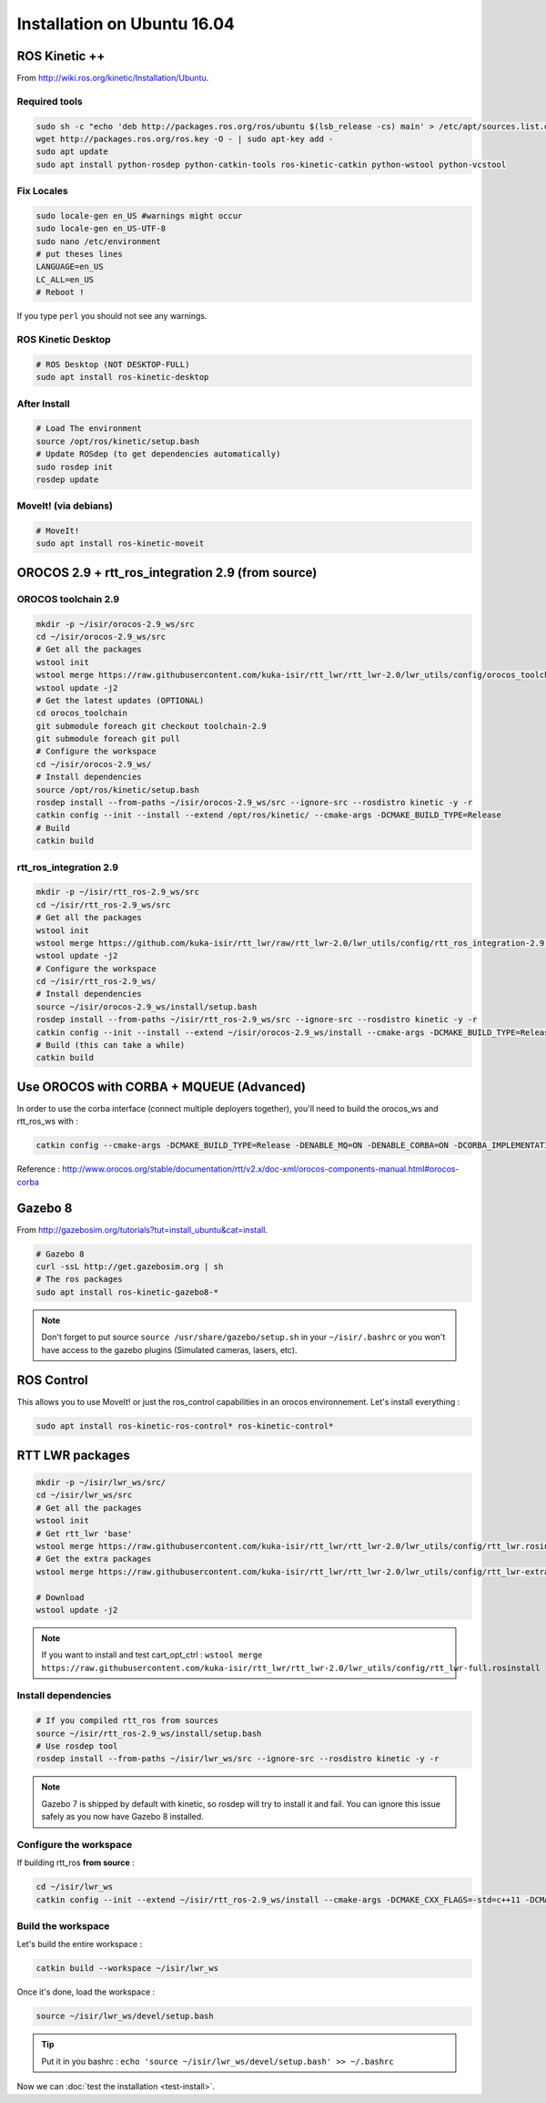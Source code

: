 Installation on Ubuntu 16.04
============================

ROS Kinetic ++
--------------

From  http://wiki.ros.org/kinetic/Installation/Ubuntu.

Required tools
~~~~~~~~~~~~~~

.. code-block:: bash

    sudo sh -c "echo 'deb http://packages.ros.org/ros/ubuntu $(lsb_release -cs) main' > /etc/apt/sources.list.d/ros-latest.list"
    wget http://packages.ros.org/ros.key -O - | sudo apt-key add -
    sudo apt update
    sudo apt install python-rosdep python-catkin-tools ros-kinetic-catkin python-wstool python-vcstool

Fix Locales
~~~~~~~~~~~

.. code-block:: bash

   sudo locale-gen en_US #warnings might occur
   sudo locale-gen en_US-UTF-8
   sudo nano /etc/environment
   # put theses lines
   LANGUAGE=en_US
   LC_ALL=en_US
   # Reboot !

If you type ``perl`` you should not see any warnings.

ROS Kinetic Desktop
~~~~~~~~~~~~~~~~~~~

.. code-block:: bash

    # ROS Desktop (NOT DESKTOP-FULL)
    sudo apt install ros-kinetic-desktop

After Install
~~~~~~~~~~~~~

.. code-block:: bash

    # Load The environment
    source /opt/ros/kinetic/setup.bash
    # Update ROSdep (to get dependencies automatically)
    sudo rosdep init
    rosdep update


MoveIt! (via debians)
~~~~~~~~~~~~~~~~~~~~~

.. code-block:: bash

    # MoveIt!
    sudo apt install ros-kinetic-moveit

OROCOS 2.9 + rtt_ros_integration 2.9 (from source)
--------------------------------------------------

OROCOS toolchain 2.9
~~~~~~~~~~~~~~~~~~~~

.. code-block:: bash

    mkdir -p ~/isir/orocos-2.9_ws/src
    cd ~/isir/orocos-2.9_ws/src
    # Get all the packages
    wstool init
    wstool merge https://raw.githubusercontent.com/kuka-isir/rtt_lwr/rtt_lwr-2.0/lwr_utils/config/orocos_toolchain-2.9.rosinstall
    wstool update -j2
    # Get the latest updates (OPTIONAL)
    cd orocos_toolchain
    git submodule foreach git checkout toolchain-2.9
    git submodule foreach git pull
    # Configure the workspace
    cd ~/isir/orocos-2.9_ws/
    # Install dependencies
    source /opt/ros/kinetic/setup.bash
    rosdep install --from-paths ~/isir/orocos-2.9_ws/src --ignore-src --rosdistro kinetic -y -r
    catkin config --init --install --extend /opt/ros/kinetic/ --cmake-args -DCMAKE_BUILD_TYPE=Release
    # Build
    catkin build

rtt_ros_integration 2.9
~~~~~~~~~~~~~~~~~~~~~~~

.. code-block:: bash

    mkdir -p ~/isir/rtt_ros-2.9_ws/src
    cd ~/isir/rtt_ros-2.9_ws/src
    # Get all the packages
    wstool init
    wstool merge https://github.com/kuka-isir/rtt_lwr/raw/rtt_lwr-2.0/lwr_utils/config/rtt_ros_integration-2.9.rosinstall
    wstool update -j2
    # Configure the workspace
    cd ~/isir/rtt_ros-2.9_ws/
    # Install dependencies
    source ~/isir/orocos-2.9_ws/install/setup.bash
    rosdep install --from-paths ~/isir/rtt_ros-2.9_ws/src --ignore-src --rosdistro kinetic -y -r
    catkin config --init --install --extend ~/isir/orocos-2.9_ws/install --cmake-args -DCMAKE_BUILD_TYPE=Release
    # Build (this can take a while)
    catkin build

Use OROCOS with CORBA + MQUEUE (Advanced)
-----------------------------------------

In order to use the corba interface (connect multiple deployers together), you'll need to build the orocos_ws and rtt_ros_ws with :

.. code-block:: bash

    catkin config --cmake-args -DCMAKE_BUILD_TYPE=Release -DENABLE_MQ=ON -DENABLE_CORBA=ON -DCORBA_IMPLEMENTATION=OMNIORB

Reference : http://www.orocos.org/stable/documentation/rtt/v2.x/doc-xml/orocos-components-manual.html#orocos-corba

Gazebo 8
--------

From http://gazebosim.org/tutorials?tut=install_ubuntu&cat=install.

.. code-block:: bash

    # Gazebo 8
    curl -ssL http://get.gazebosim.org | sh
    # The ros packages
    sudo apt install ros-kinetic-gazebo8-*

.. note:: Don't forget to put source ``source /usr/share/gazebo/setup.sh`` in your ``~/isir/.bashrc`` or you won't have access to the gazebo plugins (Simulated cameras, lasers, etc).

ROS Control
-----------

This allows you to use MoveIt! or just the ros_control capabilities in an orocos environnement. Let's install everything :

.. code-block:: bash

    sudo apt install ros-kinetic-ros-control* ros-kinetic-control*

RTT LWR packages
----------------

.. code-block:: bash

    mkdir -p ~/isir/lwr_ws/src/
    cd ~/isir/lwr_ws/src
    # Get all the packages
    wstool init
    # Get rtt_lwr 'base'
    wstool merge https://raw.githubusercontent.com/kuka-isir/rtt_lwr/rtt_lwr-2.0/lwr_utils/config/rtt_lwr.rosinstall
    # Get the extra packages
    wstool merge https://raw.githubusercontent.com/kuka-isir/rtt_lwr/rtt_lwr-2.0/lwr_utils/config/rtt_lwr-extras.rosinstall

    # Download
    wstool update -j2

.. note:: If you want to install and test cart_opt_ctrl :  ``wstool merge https://raw.githubusercontent.com/kuka-isir/rtt_lwr/rtt_lwr-2.0/lwr_utils/config/rtt_lwr-full.rosinstall``

Install dependencies
~~~~~~~~~~~~~~~~~~~~

.. code-block:: bash

    # If you compiled rtt_ros from sources
    source ~/isir/rtt_ros-2.9_ws/install/setup.bash
    # Use rosdep tool
    rosdep install --from-paths ~/isir/lwr_ws/src --ignore-src --rosdistro kinetic -y -r

.. note::

    Gazebo 7 is shipped by default with kinetic, so rosdep will try to install it and fail. You can ignore this issue safely as you now have Gazebo 8 installed.

Configure the workspace
~~~~~~~~~~~~~~~~~~~~~~~

If building rtt_ros **from source** :

.. code-block:: bash

    cd ~/isir/lwr_ws
    catkin config --init --extend ~/isir/rtt_ros-2.9_ws/install --cmake-args -DCMAKE_CXX_FLAGS=-std=c++11 -DCMAKE_BUILD_TYPE=Release

Build the workspace
~~~~~~~~~~~~~~~~~~~

Let's build the entire workspace :

.. code-block:: bash

    catkin build --workspace ~/isir/lwr_ws

.. image:: /_static/catkin-build.png

Once it's done, load the workspace :

.. code-block:: bash

    source ~/isir/lwr_ws/devel/setup.bash

.. tip:: Put it in you bashrc : ``echo 'source ~/isir/lwr_ws/devel/setup.bash' >> ~/.bashrc``

Now we can :doc:`test the installation <test-install>`.
